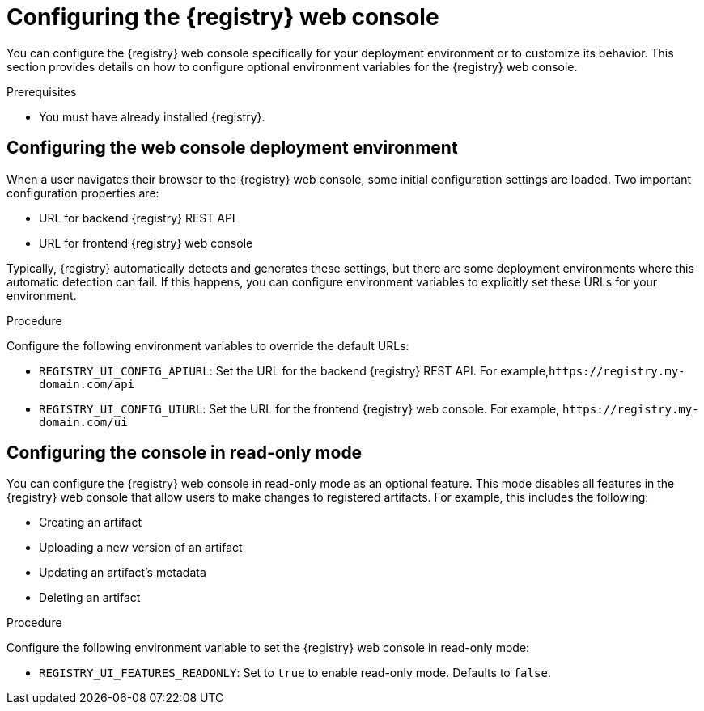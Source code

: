 
[id="configuring-registry-ui"]
= Configuring the {registry} web console 

You can configure the {registry} web console specifically for your deployment environment or to customize its behavior. This section provides details on how to configure optional environment variables for the {registry} web console.

.Prerequisites
* You must have already installed {registry}.

[discrete]
== Configuring the web console deployment environment

When a user navigates their browser to the {registry} web console, some initial configuration settings are loaded. Two important configuration properties are:

* URL for backend {registry} REST API
* URL for frontend {registry} web console

Typically, {registry} automatically detects and generates these settings, but there are some deployment environments where this automatic detection can fail. If this happens, you can configure environment variables to explicitly set these URLs for your environment.

.Procedure
Configure the following environment variables to override the default URLs:

* `REGISTRY_UI_CONFIG_APIURL`: Set the URL for the backend {registry} REST API. For example,`\https://registry.my-domain.com/api`
* `REGISTRY_UI_CONFIG_UIURL`: Set the URL for the frontend {registry} web console. For example, `\https://registry.my-domain.com/ui`

[discrete]
== Configuring the console in read-only mode

You can configure the {registry} web console in read-only mode as an optional feature. This mode disables all features in the {registry} web console that allow users to make changes to registered artifacts. For example, this includes the following:

* Creating an artifact
* Uploading a new version of an artifact
* Updating an artifact's metadata
* Deleting an artifact

.Procedure
Configure the following environment variable to set the {registry} web console in read-only mode: 

* `REGISTRY_UI_FEATURES_READONLY`: Set to `true` to enable read-only mode. Defaults to `false`.
